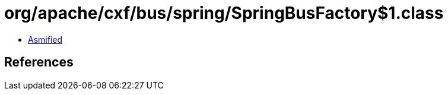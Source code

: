 = org/apache/cxf/bus/spring/SpringBusFactory$1.class

 - link:SpringBusFactory$1-asmified.java[Asmified]

== References

